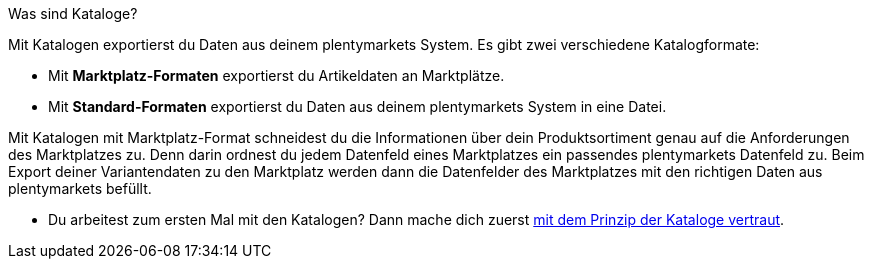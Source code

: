 [.collapseBox]
.Was sind Kataloge?
--
Mit Katalogen exportierst du Daten aus deinem plentymarkets System. Es gibt zwei verschiedene Katalogformate:

* Mit *Marktplatz-Formaten* exportierst du Artikeldaten an Marktplätze.
* Mit *Standard-Formaten* exportierst du Daten aus deinem plentymarkets System in eine Datei.

Mit Katalogen mit Marktplatz-Format schneidest du die Informationen über dein Produktsortiment genau auf die Anforderungen des Marktplatzes zu. Denn darin ordnest du jedem Datenfeld eines Marktplatzes ein passendes plentymarkets Datenfeld zu. Beim Export deiner Variantendaten zu den Marktplatz werden dann die Datenfelder des Marktplatzes mit den richtigen Daten aus plentymarkets befüllt.
--

* Du arbeitest zum ersten Mal mit den Katalogen? Dann mache dich zuerst xref:daten:kataloge-verwalten.adoc#[mit dem Prinzip der Kataloge vertraut].